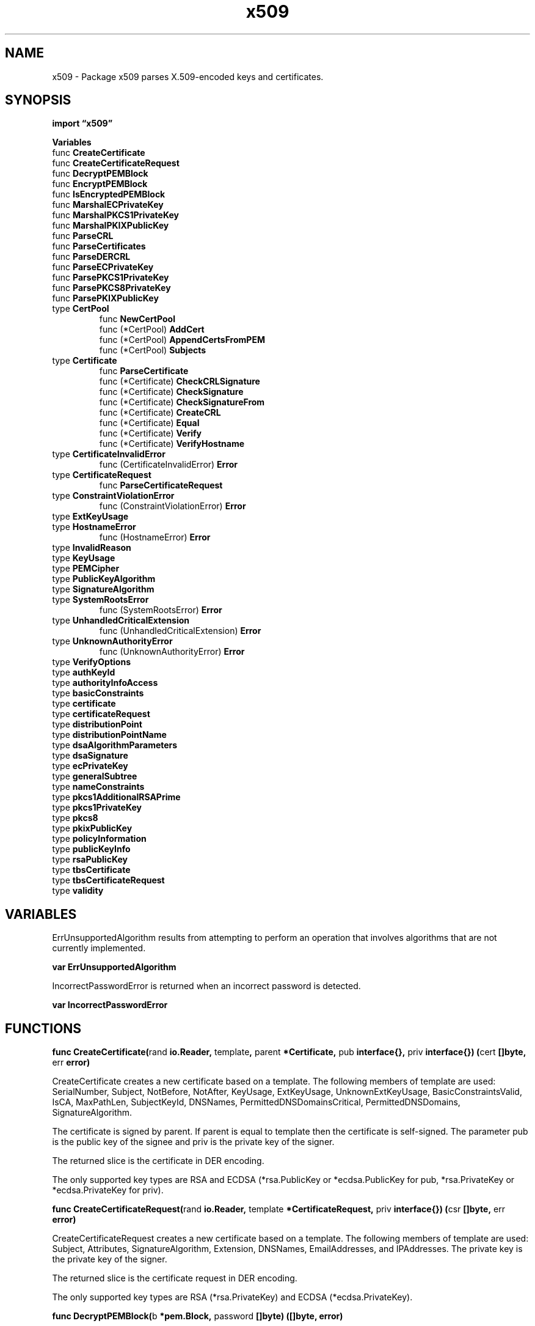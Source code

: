.\"    Automatically generated by mango(1)
.TH "x509" 3 "2014-11-26" "version 2014-11-26" "Go Packages"
.SH "NAME"
x509 \- Package x509 parses X.509-encoded keys and certificates.
.SH "SYNOPSIS"
.B import \*(lqx509\(rq
.sp
.B Variables
.sp 0
.RB "func " CreateCertificate
.sp 0
.RB "func " CreateCertificateRequest
.sp 0
.RB "func " DecryptPEMBlock
.sp 0
.RB "func " EncryptPEMBlock
.sp 0
.RB "func " IsEncryptedPEMBlock
.sp 0
.RB "func " MarshalECPrivateKey
.sp 0
.RB "func " MarshalPKCS1PrivateKey
.sp 0
.RB "func " MarshalPKIXPublicKey
.sp 0
.RB "func " ParseCRL
.sp 0
.RB "func " ParseCertificates
.sp 0
.RB "func " ParseDERCRL
.sp 0
.RB "func " ParseECPrivateKey
.sp 0
.RB "func " ParsePKCS1PrivateKey
.sp 0
.RB "func " ParsePKCS8PrivateKey
.sp 0
.RB "func " ParsePKIXPublicKey
.sp 0
.RB "type " CertPool
.sp 0
.RS
.RB "func " NewCertPool
.sp 0
.RB "func (*CertPool) " AddCert
.sp 0
.RB "func (*CertPool) " AppendCertsFromPEM
.sp 0
.RB "func (*CertPool) " Subjects
.sp 0
.RE
.RB "type " Certificate
.sp 0
.RS
.RB "func " ParseCertificate
.sp 0
.RB "func (*Certificate) " CheckCRLSignature
.sp 0
.RB "func (*Certificate) " CheckSignature
.sp 0
.RB "func (*Certificate) " CheckSignatureFrom
.sp 0
.RB "func (*Certificate) " CreateCRL
.sp 0
.RB "func (*Certificate) " Equal
.sp 0
.RB "func (*Certificate) " Verify
.sp 0
.RB "func (*Certificate) " VerifyHostname
.sp 0
.RE
.RB "type " CertificateInvalidError
.sp 0
.RS
.RB "func (CertificateInvalidError) " Error
.sp 0
.RE
.RB "type " CertificateRequest
.sp 0
.RS
.RB "func " ParseCertificateRequest
.sp 0
.RE
.RB "type " ConstraintViolationError
.sp 0
.RS
.RB "func (ConstraintViolationError) " Error
.sp 0
.RE
.RB "type " ExtKeyUsage
.sp 0
.RS
.RE
.RB "type " HostnameError
.sp 0
.RS
.RB "func (HostnameError) " Error
.sp 0
.RE
.RB "type " InvalidReason
.sp 0
.RB "type " KeyUsage
.sp 0
.RB "type " PEMCipher
.sp 0
.RB "type " PublicKeyAlgorithm
.sp 0
.RS
.RE
.RB "type " SignatureAlgorithm
.sp 0
.RS
.RE
.RB "type " SystemRootsError
.sp 0
.RS
.RB "func (SystemRootsError) " Error
.sp 0
.RE
.RB "type " UnhandledCriticalExtension
.sp 0
.RS
.RB "func (UnhandledCriticalExtension) " Error
.sp 0
.RE
.RB "type " UnknownAuthorityError
.sp 0
.RS
.RB "func (UnknownAuthorityError) " Error
.sp 0
.RE
.RB "type " VerifyOptions
.sp 0
.RB "type " authKeyId
.sp 0
.RB "type " authorityInfoAccess
.sp 0
.RB "type " basicConstraints
.sp 0
.RB "type " certificate
.sp 0
.RB "type " certificateRequest
.sp 0
.RB "type " distributionPoint
.sp 0
.RB "type " distributionPointName
.sp 0
.RB "type " dsaAlgorithmParameters
.sp 0
.RB "type " dsaSignature
.sp 0
.RB "type " ecPrivateKey
.sp 0
.RB "type " generalSubtree
.sp 0
.RB "type " nameConstraints
.sp 0
.RB "type " pkcs1AdditionalRSAPrime
.sp 0
.RB "type " pkcs1PrivateKey
.sp 0
.RB "type " pkcs8
.sp 0
.RB "type " pkixPublicKey
.sp 0
.RB "type " policyInformation
.sp 0
.RB "type " publicKeyInfo
.sp 0
.RB "type " rsaPublicKey
.sp 0
.RB "type " tbsCertificate
.sp 0
.RB "type " tbsCertificateRequest
.sp 0
.RB "type " validity
.sp 0
.SH "VARIABLES"
ErrUnsupportedAlgorithm results from attempting to perform an operation that involves algorithms that are not currently implemented. 
.PP
.B var 
.B ErrUnsupportedAlgorithm 
.sp 0

.sp 0
IncorrectPasswordError is returned when an incorrect password is detected. 
.PP
.B var 
.B IncorrectPasswordError 
.sp 0
.SH "FUNCTIONS"
.PP
.BR "func CreateCertificate(" "rand" " io.Reader, " "template" ", " "parent" " *Certificate, " "pub" " interface{}, " "priv" " interface{}) (" "cert" " []byte, " "err" " error)"
.PP
CreateCertificate creates a new certificate based on a template. 
The following members of template are used: SerialNumber, Subject, NotBefore, NotAfter, KeyUsage, ExtKeyUsage, UnknownExtKeyUsage, BasicConstraintsValid, IsCA, MaxPathLen, SubjectKeyId, DNSNames, PermittedDNSDomainsCritical, PermittedDNSDomains, SignatureAlgorithm. 
.PP
The certificate is signed by parent. 
If parent is equal to template then the certificate is self\-signed. 
The parameter pub is the public key of the signee and priv is the private key of the signer. 
.PP
The returned slice is the certificate in DER encoding. 
.PP
The only supported key types are RSA and ECDSA (*rsa.PublicKey or *ecdsa.PublicKey for pub, *rsa.PrivateKey or *ecdsa.PrivateKey for priv). 
.PP
.BR "func CreateCertificateRequest(" "rand" " io.Reader, " "template" " *CertificateRequest, " "priv" " interface{}) (" "csr" " []byte, " "err" " error)"
.PP
CreateCertificateRequest creates a new certificate based on a template. 
The following members of template are used: Subject, Attributes, SignatureAlgorithm, Extension, DNSNames, EmailAddresses, and IPAddresses. 
The private key is the private key of the signer. 
.PP
The returned slice is the certificate request in DER encoding. 
.PP
The only supported key types are RSA (*rsa.PrivateKey) and ECDSA (*ecdsa.PrivateKey). 
.PP
.BR "func DecryptPEMBlock(" "b" " *pem.Block, " "password" " []byte) ([]byte, error)"
.PP
DecryptPEMBlock takes a password encrypted PEM block and the password used to encrypt it and returns a slice of decrypted DER encoded bytes. 
It inspects the DEK\-Info header to determine the algorithm used for decryption. 
If no DEK\-Info header is present, an error is returned. 
If an incorrect password is detected an IncorrectPasswordError is returned. 
.PP
.BR "func EncryptPEMBlock(" "rand" " io.Reader, " "blockType" " string, " "data" ", " "password" " []byte, " "alg" " PEMCipher) (*pem.Block, error)"
.PP
EncryptPEMBlock returns a PEM block of the specified type holding the given DER\-encoded data encrypted with the specified algorithm and password. 
.PP
.BR "func IsEncryptedPEMBlock(" "b" " *pem.Block) bool"
.PP
IsEncryptedPEMBlock returns if the PEM block is password encrypted. 
.PP
.BR "func MarshalECPrivateKey(" "key" " *ecdsa.PrivateKey) ([]byte, error)"
.PP
MarshalECPrivateKey marshals an EC private key into ASN.1, DER format. 
.PP
.BR "func MarshalPKCS1PrivateKey(" "key" " *rsa.PrivateKey) []byte"
.PP
MarshalPKCS1PrivateKey converts a private key to ASN.1 DER encoded form. 
.PP
.BR "func MarshalPKIXPublicKey(" "pub" " interface{}) ([]byte, error)"
.PP
MarshalPKIXPublicKey serialises a public key to DER\-encoded PKIX format. 
.PP
.BR "func ParseCRL(" "crlBytes" " []byte) (" "certList" " *pkix.CertificateList, " "err" " error)"
.PP
ParseCRL parses a CRL from the given bytes. 
It's often the case that PEM encoded CRLs will appear where they should be DER encoded, so this function will transparently handle PEM encoding as long as there isn't any leading garbage. 
.PP
.BR "func ParseCertificates(" "asn1Data" " []byte) ([]*Certificate, error)"
.PP
ParseCertificates parses one or more certificates from the given ASN.1 DER data. 
The certificates must be concatenated with no intermediate padding. 
.PP
.BR "func ParseDERCRL(" "derBytes" " []byte) (" "certList" " *pkix.CertificateList, " "err" " error)"
.PP
ParseDERCRL parses a DER encoded CRL from the given bytes. 
.PP
.BR "func ParseECPrivateKey(" "der" " []byte) (" "key" " *ecdsa.PrivateKey, " "err" " error)"
.PP
ParseECPrivateKey parses an ASN.1 Elliptic Curve Private Key Structure. 
.PP
.BR "func ParsePKCS1PrivateKey(" "der" " []byte) (" "key" " *rsa.PrivateKey, " "err" " error)"
.PP
ParsePKCS1PrivateKey returns an RSA private key from its ASN.1 PKCS#1 DER encoded form. 
.PP
.BR "func ParsePKCS8PrivateKey(" "der" " []byte) (" "key" " interface{}, " "err" " error)"
.PP
ParsePKCS8PrivateKey parses an unencrypted, PKCS#8 private key. 
See http://www.rsa.com/rsalabs/node.asp?id=2130 and RFC5208. 
.PP
.BR "func ParsePKIXPublicKey(" "derBytes" " []byte) (" "pub" " interface{}, " "err" " error)"
.PP
ParsePKIXPublicKey parses a DER encoded public key. 
These values are typically found in PEM blocks with "BEGIN PUBLIC KEY". 
.SH "TYPES"
.SS "CertPool"
.B type CertPool struct {
.RS
.sp 0
.B //contains unexported fields.
.RE
.B }
.PP
CertPool is a set of certificates. 
.PP
.B var (
.RS
.B 
.sp 0
.B 
.sp 0
.RE
.B )
.PP
.BR "func NewCertPool() *CertPool"
.PP
NewCertPool returns a new, empty CertPool. 
.PP
.BR "func (*CertPool) AddCert(" "cert" " *Certificate)"
.PP
AddCert adds a certificate to a pool. 
.PP
.BR "func (*CertPool) AppendCertsFromPEM(" "pemCerts" " []byte) (" "ok" " bool)"
.PP
AppendCertsFromPEM attempts to parse a series of PEM encoded certificates. 
It appends any certificates found to s and returns true if any certificates were successfully parsed. 
.PP
On many Linux systems, /etc/ssl/cert.pem will contain the system wide set of root CAs in a format suitable for this function. 
.PP
.BR "func (*CertPool) Subjects() (" "res" " [][]byte)"
.PP
Subjects returns a list of the DER\-encoded subjects of all of the certificates in the pool. 
.SS "Certificate"
.B type Certificate struct {
.RS
.B Raw []byte
.sp 0
.B RawTBSCertificate []byte
.sp 0
.B RawSubjectPublicKeyInfo []byte
.sp 0
.B RawSubject []byte
.sp 0
.B RawIssuer []byte
.sp 0
.B Signature []byte
.sp 0
.B SignatureAlgorithm SignatureAlgorithm
.sp 0
.B PublicKeyAlgorithm PublicKeyAlgorithm
.sp 0
.B PublicKey interface{}
.sp 0
.B Version int
.sp 0
.B SerialNumber *big.Int
.sp 0
.B Issuer pkix.Name
.sp 0
.B Subject pkix.Name
.sp 0
.B NotBefore, NotAfter time.Time
.sp 0
.B KeyUsage KeyUsage
.sp 0
.B Extensions []pkix.Extension
.sp 0
.B ExtraExtensions []pkix.Extension
.sp 0
.B ExtKeyUsage []ExtKeyUsage
.sp 0
.B UnknownExtKeyUsage []asn1.ObjectIdentifier
.sp 0
.B BasicConstraintsValid bool
.sp 0
.B IsCA bool
.sp 0
.B MaxPathLen int
.sp 0
.B SubjectKeyId []byte
.sp 0
.B AuthorityKeyId []byte
.sp 0
.B OCSPServer []string
.sp 0
.B IssuingCertificateURL []string
.sp 0
.B DNSNames []string
.sp 0
.B EmailAddresses []string
.sp 0
.B IPAddresses []net.IP
.sp 0
.B PermittedDNSDomainsCritical bool
.sp 0
.B PermittedDNSDomains []string
.sp 0
.B CRLDistributionPoints []string
.sp 0
.B PolicyIdentifiers []asn1.ObjectIdentifier
.RE
.B }
.PP
A Certificate represents an X.509 certificate. 
.PP
.BR "func ParseCertificate(" "asn1Data" " []byte) (*Certificate, error)"
.PP
ParseCertificate parses a single certificate from the given ASN.1 DER data. 
.PP
.BR "func (*Certificate) CheckCRLSignature(" "crl" " *pkix.CertificateList) (" "err" " error)"
.PP
CheckCRLSignature checks that the signature in crl is from c. 
.PP
.BR "func (*Certificate) CheckSignature(" "algo" " SignatureAlgorithm, " "signed" ", " "signature" " []byte) (" "err" " error)"
.PP
CheckSignature verifies that signature is a valid signature over signed from c's public key. 
.PP
.BR "func (*Certificate) CheckSignatureFrom(" "parent" " *Certificate) (" "err" " error)"
.PP
CheckSignatureFrom verifies that the signature on c is a valid signature from parent. 
.PP
.BR "func (*Certificate) CreateCRL(" "rand" " io.Reader, " "priv" " interface{}, " "revokedCerts" " []pkix.RevokedCertificate, " "now" ", " "expiry" " time.Time) (" "crlBytes" " []byte, " "err" " error)"
.PP
CreateCRL returns a DER encoded CRL, signed by this Certificate, that contains the given list of revoked certificates. 
.PP
The only supported key type is RSA (*rsa.PrivateKey for priv). 
.PP
.BR "func (*Certificate) Equal(" "other" " *Certificate) bool"
.PP
.BR "func (*Certificate) Verify(" "opts" " VerifyOptions) (" "chains" " [][]*Certificate, " "err" " error)"
.PP
Verify attempts to verify c by building one or more chains from c to a certificate in opts.Roots, using certificates in opts.Intermediates if needed. 
If successful, it returns one or more chains where the first element of the chain is c and the last element is from opts.Roots. 
.PP
WARNING: this doesn't do any revocation checking. 
.PP
.BR "func (*Certificate) VerifyHostname(" "h" " string) error"
.PP
VerifyHostname returns nil if c is a valid certificate for the named host. 
Otherwise it returns an error describing the mismatch. 
.SS "CertificateInvalidError"
.B type CertificateInvalidError struct {
.RS
.B Cert *Certificate
.sp 0
.B Reason InvalidReason
.RE
.B }
.PP
CertificateInvalidError results when an odd error occurs. 
Users of this library probably want to handle all these errors uniformly. 
.PP
.BR "func (CertificateInvalidError) Error() string"
.SS "CertificateRequest"
.B type CertificateRequest struct {
.RS
.B Raw []byte
.sp 0
.B RawTBSCertificateRequest []byte
.sp 0
.B RawSubjectPublicKeyInfo []byte
.sp 0
.B RawSubject []byte
.sp 0
.B Version int
.sp 0
.B Signature []byte
.sp 0
.B SignatureAlgorithm SignatureAlgorithm
.sp 0
.B PublicKeyAlgorithm PublicKeyAlgorithm
.sp 0
.B PublicKey interface{}
.sp 0
.B Subject pkix.Name
.sp 0
.B Attributes []pkix.AttributeTypeAndValueSET
.sp 0
.B Extensions []pkix.Extension
.sp 0
.B ExtraExtensions []pkix.Extension
.sp 0
.B DNSNames []string
.sp 0
.B EmailAddresses []string
.sp 0
.B IPAddresses []net.IP
.RE
.B }
.PP
CertificateRequest represents a PKCS #10, certificate signature request. 
.PP
.BR "func ParseCertificateRequest(" "asn1Data" " []byte) (*CertificateRequest, error)"
.PP
ParseCertificateRequest parses a single certificate request from the given ASN.1 DER data. 
.SS "ConstraintViolationError"
.B type ConstraintViolationError struct {
.RS
.RE
.B }
.PP
ConstraintViolationError results when a requested usage is not permitted by a certificate. 
For example: checking a signature when the public key isn't a certificate signing key. 
.PP
.BR "func (ConstraintViolationError) Error() string"
.SS "ExtKeyUsage"
.B type ExtKeyUsage int
.PP
ExtKeyUsage represents an extended set of actions that are valid for a given key. 
Each of the ExtKeyUsage* constants define a unique action. 
.PP
.B const (
.RS
.B ExtKeyUsageAny 
.sp 0
.B ExtKeyUsageServerAuth 
.sp 0
.B ExtKeyUsageClientAuth 
.sp 0
.B ExtKeyUsageCodeSigning 
.sp 0
.B ExtKeyUsageEmailProtection 
.sp 0
.B ExtKeyUsageIPSECEndSystem 
.sp 0
.B ExtKeyUsageIPSECTunnel 
.sp 0
.B ExtKeyUsageIPSECUser 
.sp 0
.B ExtKeyUsageTimeStamping 
.sp 0
.B ExtKeyUsageOCSPSigning 
.sp 0
.B ExtKeyUsageMicrosoftServerGatedCrypto 
.sp 0
.B ExtKeyUsageNetscapeServerGatedCrypto 
.sp 0
.RE
.B )
.SS "HostnameError"
.B type HostnameError struct {
.RS
.B Certificate *Certificate
.sp 0
.B Host string
.RE
.B }
.PP
HostnameError results when the set of authorized names doesn't match the requested name. 
.PP
.BR "func (HostnameError) Error() string"
.SS "InvalidReason"
.B type InvalidReason int
.PP
.PP
.B const (
.RS
.B NotAuthorizedToSign 
.sp 0
.B Expired 
.sp 0
.B CANotAuthorizedForThisName 
.sp 0
.B TooManyIntermediates 
.sp 0
.B IncompatibleUsage 
.sp 0
.RE
.B )
.SS "KeyUsage"
.B type KeyUsage int
.PP
KeyUsage represents the set of actions that are valid for a given key. 
It's a bitmap of the KeyUsage* constants. 
.PP
.B const (
.RS
.B KeyUsageDigitalSignature 
.sp 0
.B KeyUsageContentCommitment 
.sp 0
.B KeyUsageKeyEncipherment 
.sp 0
.B KeyUsageDataEncipherment 
.sp 0
.B KeyUsageKeyAgreement 
.sp 0
.B KeyUsageCertSign 
.sp 0
.B KeyUsageCRLSign 
.sp 0
.B KeyUsageEncipherOnly 
.sp 0
.B KeyUsageDecipherOnly 
.sp 0
.RE
.B )
.SS "PEMCipher"
.B type PEMCipher int
.PP
Possible values for the EncryptPEMBlock encryption algorithm. 
.PP
.B const (
.RS
.B 
.sp 0
.B PEMCipherDES 
.sp 0
.B PEMCipher3DES 
.sp 0
.B PEMCipherAES128 
.sp 0
.B PEMCipherAES192 
.sp 0
.B PEMCipherAES256 
.sp 0
.RE
.B )
.SS "PublicKeyAlgorithm"
.B type PublicKeyAlgorithm int
.PP
.PP
.B const (
.RS
.B UnknownPublicKeyAlgorithm 
.sp 0
.B RSA 
.sp 0
.B DSA 
.sp 0
.B ECDSA 
.sp 0
.RE
.B )
.SS "SignatureAlgorithm"
.B type SignatureAlgorithm int
.PP
.PP
.B const (
.RS
.B UnknownSignatureAlgorithm 
.sp 0
.B MD2WithRSA 
.sp 0
.B MD5WithRSA 
.sp 0
.B SHA1WithRSA 
.sp 0
.B SHA256WithRSA 
.sp 0
.B SHA384WithRSA 
.sp 0
.B SHA512WithRSA 
.sp 0
.B DSAWithSHA1 
.sp 0
.B DSAWithSHA256 
.sp 0
.B ECDSAWithSHA1 
.sp 0
.B ECDSAWithSHA256 
.sp 0
.B ECDSAWithSHA384 
.sp 0
.B ECDSAWithSHA512 
.sp 0
.RE
.B )
.SS "SystemRootsError"
.B type SystemRootsError struct {
.RS
.RE
.B }
.PP
SystemRootsError results when we fail to load the system root certificates. 
.PP
.BR "func (SystemRootsError) Error() string"
.SS "UnhandledCriticalExtension"
.B type UnhandledCriticalExtension struct {
.RS
.RE
.B }
.PP
.PP
.BR "func (UnhandledCriticalExtension) Error() string"
.SS "UnknownAuthorityError"
.B type UnknownAuthorityError struct {
.RS
.sp 0
.B //contains unexported fields.
.RE
.B }
.PP
UnknownAuthorityError results when the certificate issuer is unknown    
.PP
.BR "func (UnknownAuthorityError) Error() string"
.SS "VerifyOptions"
.B type VerifyOptions struct {
.RS
.B DNSName string
.sp 0
.B Intermediates *CertPool
.sp 0
.B Roots *CertPool
.sp 0
.B CurrentTime time.Time
.sp 0
.B KeyUsages []ExtKeyUsage
.RE
.B }
.PP
VerifyOptions contains parameters for Certificate.Verify. 
It's a structure because other PKIX verification APIs have ended up needing many options. 
.SS "authKeyId"
.B type authKeyId struct {
.RS
.B Id []byte
.RE
.B }
.PP
RFC 5280, 4.2.1.1    
.SS "authorityInfoAccess"
.B type authorityInfoAccess struct {
.RS
.B Method asn1.ObjectIdentifier
.sp 0
.B Location asn1.RawValue
.RE
.B }
.PP
RFC 5280, 4.2.2.1    
.SS "basicConstraints"
.B type basicConstraints struct {
.RS
.B IsCA bool
.sp 0
.B MaxPathLen int
.RE
.B }
.SS "certificate"
.B type certificate struct {
.RS
.B Raw asn1.RawContent
.sp 0
.B TBSCertificate tbsCertificate
.sp 0
.B SignatureAlgorithm pkix.AlgorithmIdentifier
.sp 0
.B SignatureValue asn1.BitString
.RE
.B }
.SS "certificateRequest"
.B type certificateRequest struct {
.RS
.B Raw asn1.RawContent
.sp 0
.B TBSCSR tbsCertificateRequest
.sp 0
.B SignatureAlgorithm pkix.AlgorithmIdentifier
.sp 0
.B SignatureValue asn1.BitString
.RE
.B }
.SS "distributionPoint"
.B type distributionPoint struct {
.RS
.B DistributionPoint distributionPointName
.sp 0
.B Reason asn1.BitString
.sp 0
.B CRLIssuer asn1.RawValue
.RE
.B }
.PP
RFC 5280, 4.2.1.14    
.SS "distributionPointName"
.B type distributionPointName struct {
.RS
.B FullName asn1.RawValue
.sp 0
.B RelativeName pkix.RDNSequence
.RE
.B }
.SS "dsaAlgorithmParameters"
.B type dsaAlgorithmParameters struct {
.RS
.B P, Q, G *big.Int
.RE
.B }
.SS "dsaSignature"
.B type dsaSignature struct {
.RS
.B R, S *big.Int
.RE
.B }
.SS "ecPrivateKey"
.B type ecPrivateKey struct {
.RS
.B Version int
.sp 0
.B PrivateKey []byte
.sp 0
.B NamedCurveOID asn1.ObjectIdentifier
.sp 0
.B PublicKey asn1.BitString
.RE
.B }
.PP
ecPrivateKey reflects an ASN.1 Elliptic Curve Private Key Structure. 
References: RFC5915 SEC1 
.B \-
http://www.secg.org/download/aid\-780/sec1\-v2.pdf Per RFC5915 the NamedCurveOID is marked as ASN.1 OPTIONAL, however in most cases it is not. 
.SS "generalSubtree"
.B type generalSubtree struct {
.RS
.B Name string
.RE
.B }
.SS "nameConstraints"
.B type nameConstraints struct {
.RS
.B Permitted []generalSubtree
.sp 0
.B Excluded []generalSubtree
.RE
.B }
.PP
RFC 5280, 4.2.1.10    
.SS "pkcs1AdditionalRSAPrime"
.B type pkcs1AdditionalRSAPrime struct {
.RS
.B Prime *big.Int
.sp 0
.B Exp *big.Int
.sp 0
.B Coeff *big.Int
.RE
.B }
.SS "pkcs1PrivateKey"
.B type pkcs1PrivateKey struct {
.RS
.B Version int
.sp 0
.B N *big.Int
.sp 0
.B E int
.sp 0
.B D *big.Int
.sp 0
.B P *big.Int
.sp 0
.B Q *big.Int
.sp 0
.B Dp *big.Int
.sp 0
.B Dq *big.Int
.sp 0
.B Qinv *big.Int
.sp 0
.B AdditionalPrimes []pkcs1AdditionalRSAPrime
.RE
.B }
.PP
pkcs1PrivateKey is a structure which mirrors the PKCS#1 ASN.1 for an RSA private key. 
.SS "pkcs8"
.B type pkcs8 struct {
.RS
.B Version int
.sp 0
.B Algo pkix.AlgorithmIdentifier
.sp 0
.B PrivateKey []byte
.RE
.B }
.PP
pkcs8 reflects an ASN.1, PKCS#8 PrivateKey. 
See ftp://ftp.rsasecurity.com/pub/pkcs/pkcs\-8/pkcs\-8v1_2.asn and RFC5208. 
.SS "pkixPublicKey"
.B type pkixPublicKey struct {
.RS
.B Algo pkix.AlgorithmIdentifier
.sp 0
.B BitString asn1.BitString
.RE
.B }
.PP
pkixPublicKey reflects a PKIX public key structure. 
See SubjectPublicKeyInfo in RFC 3280. 
.SS "policyInformation"
.B type policyInformation struct {
.RS
.B Policy asn1.ObjectIdentifier
.RE
.B }
.PP
RFC 5280 4.2.1.4    
.SS "publicKeyInfo"
.B type publicKeyInfo struct {
.RS
.B Raw asn1.RawContent
.sp 0
.B Algorithm pkix.AlgorithmIdentifier
.sp 0
.B PublicKey asn1.BitString
.RE
.B }
.SS "rsaPublicKey"
.B type rsaPublicKey struct {
.RS
.B N *big.Int
.sp 0
.B E int
.RE
.B }
.PP
rsaPublicKey reflects the ASN.1 structure of a PKCS#1 public key. 
.SS "tbsCertificate"
.B type tbsCertificate struct {
.RS
.B Raw asn1.RawContent
.sp 0
.B Version int
.sp 0
.B SerialNumber *big.Int
.sp 0
.B SignatureAlgorithm pkix.AlgorithmIdentifier
.sp 0
.B Issuer asn1.RawValue
.sp 0
.B Validity validity
.sp 0
.B Subject asn1.RawValue
.sp 0
.B PublicKey publicKeyInfo
.sp 0
.B UniqueId asn1.BitString
.sp 0
.B SubjectUniqueId asn1.BitString
.sp 0
.B Extensions []pkix.Extension
.RE
.B }
.SS "tbsCertificateRequest"
.B type tbsCertificateRequest struct {
.RS
.B Raw asn1.RawContent
.sp 0
.B Version int
.sp 0
.B Subject asn1.RawValue
.sp 0
.B PublicKey publicKeyInfo
.sp 0
.B Attributes []pkix.AttributeTypeAndValueSET
.RE
.B }
.SS "validity"
.B type validity struct {
.RS
.B NotBefore, NotAfter time.Time
.RE
.B }
